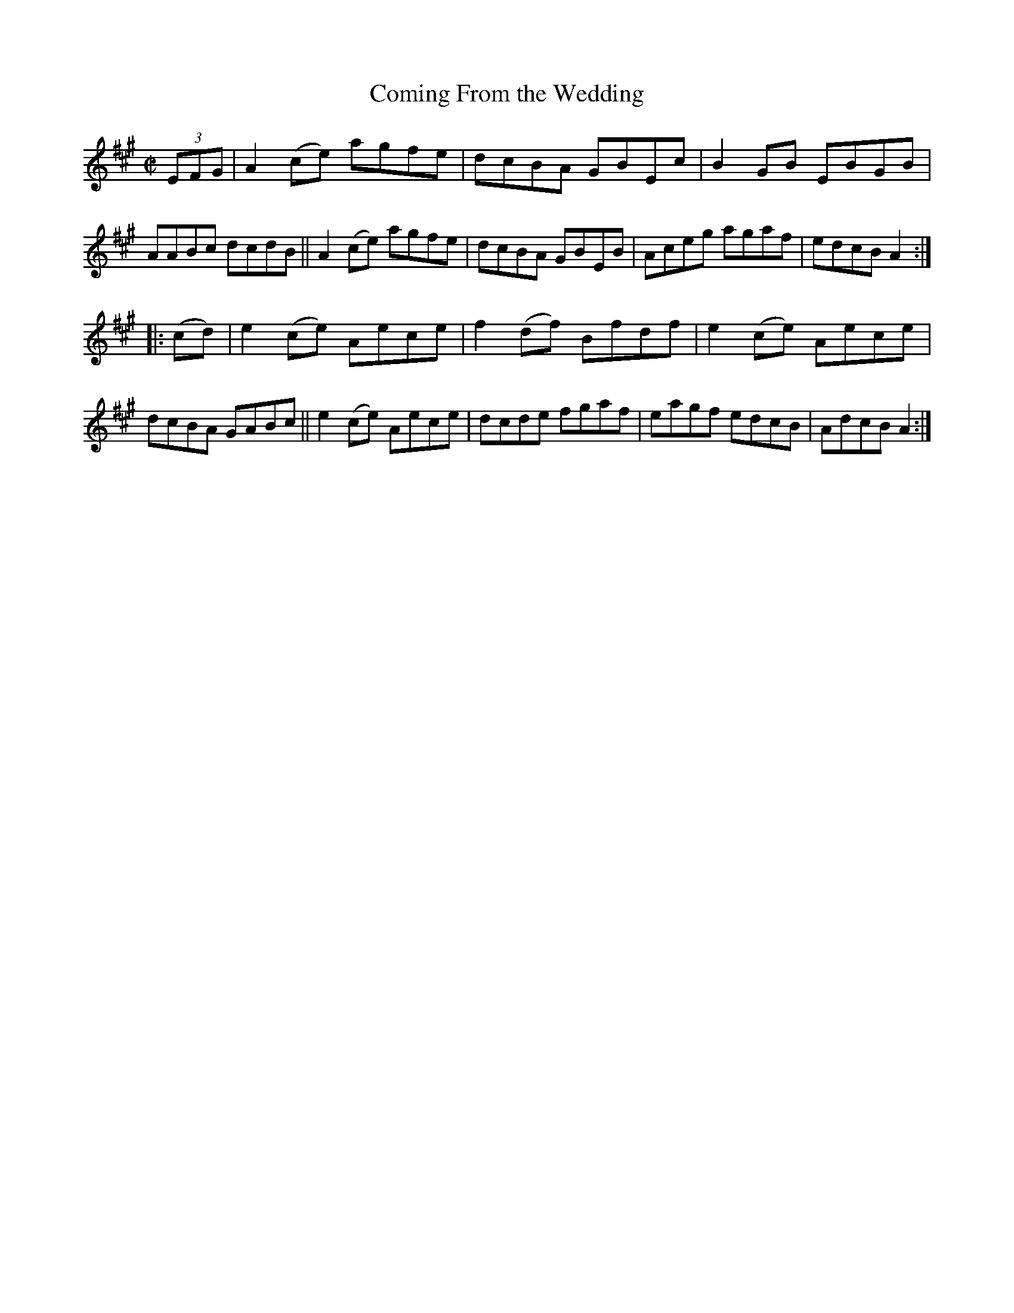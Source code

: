 X: 854
T: Coming From the Wedding
R: hornpipe
%S: s:2 b:16(8+8)
B: Francis O'Neill: "The Dance Music of Ireland" (1907) #854
Z: Frank Nordberg - http://www.musicaviva.com
F: http://www.musicaviva.com/abc/tunes/ireland/oneill-1001/0854/oneill-1001-0854-1.abc
M: C|
L: 1/8
K: A
(3EFG |\
A2 (ce) agfe | dcBA GBEc | B2 GB EBGB | AABc dcdB ||\
A2 (ce) agfe | dcBA GBEB | Aceg agaf | edcB A2 :|
|: (cd) |\
e2 (ce) Aece | f2 (df) Bfdf | e2 (ce) Aece | dcBA GABc ||\
e2 (ce) Aece | dcde fgaf | eagf edcB | AdcB A2 :|
